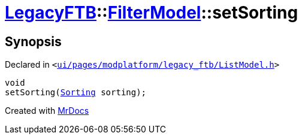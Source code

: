 [#LegacyFTB-FilterModel-setSorting]
= xref:LegacyFTB.adoc[LegacyFTB]::xref:LegacyFTB/FilterModel.adoc[FilterModel]::setSorting
:relfileprefix: ../../
:mrdocs:


== Synopsis

Declared in `&lt;https://github.com/PrismLauncher/PrismLauncher/blob/develop/launcher/ui/pages/modplatform/legacy_ftb/ListModel.h#L26[ui&sol;pages&sol;modplatform&sol;legacy&lowbar;ftb&sol;ListModel&period;h]&gt;`

[source,cpp,subs="verbatim,replacements,macros,-callouts"]
----
void
setSorting(xref:LegacyFTB/FilterModel/Sorting.adoc[Sorting] sorting);
----



[.small]#Created with https://www.mrdocs.com[MrDocs]#

